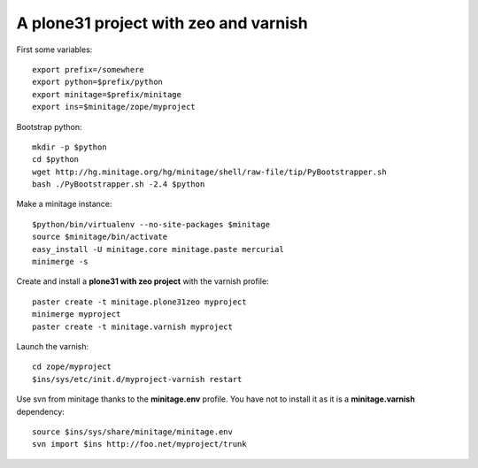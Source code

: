 A plone31 project with zeo and varnish
######################################

First some variables::

    export prefix=/somewhere
    export python=$prefix/python
    export minitage=$prefix/minitage
    export ins=$minitage/zope/myproject

Bootstrap python::

    mkdir -p $python
    cd $python
    wget http://hg.minitage.org/hg/minitage/shell/raw-file/tip/PyBootstrapper.sh
    bash ./PyBootstrapper.sh -2.4 $python

Make a minitage instance::

    $python/bin/virtualenv --no-site-packages $minitage
    source $minitage/bin/activate
    easy_install -U minitage.core minitage.paste mercurial
    minimerge -s

Create and install a **plone31 with zeo project** with the varnish profile::

    paster create -t minitage.plone31zeo myproject
    minimerge myproject
    paster create -t minitage.varnish myproject

Launch the varnish::

    cd zope/myproject
    $ins/sys/etc/init.d/myproject-varnish restart

Use svn from minitage thanks to the **minitage.env** profile.
You have not to install it as it is a **minitage.varnish** dependency::

    source $ins/sys/share/minitage/minitage.env
    svn import $ins http://foo.net/myproject/trunk

